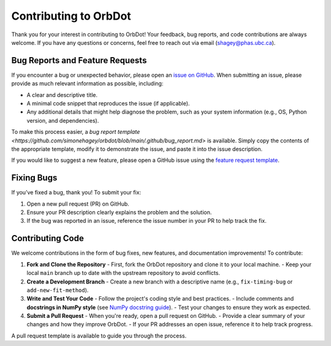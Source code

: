 .. _contributing-guidelines:

######################
Contributing to OrbDot
######################

Thank you for your interest in contributing to OrbDot! Your feedback, bug reports, and code contributions are always welcome. If you have any questions or concerns, feel free to reach out via email (shagey@phas.ubc.ca).

Bug Reports and Feature Requests
================================
If you encounter a bug or unexpected behavior, please open an `issue on GitHub <https://github.com/simonehagey/orbdot/issues>`_. When submitting an issue, please provide as much relevant information as possible, including:

- A clear and descriptive title.
- A minimal code snippet that reproduces the issue (if applicable).
- Any additional details that might help diagnose the problem, such as your system information (e.g., OS, Python version, and dependencies).

To make this process easier, a `bug report template <https://github.com/simonehagey/orbdot/blob/main/.github/bug_report.md>` is available. Simply copy the contents of the appropriate template, modify it to demonstrate the issue, and paste it into the issue description.

If you would like to suggest a new feature, please open a GitHub issue using the `feature request template <https://github.com/simonehagey/orbdot/blob/main/.github/feature_request.md>`__.

Fixing Bugs
===========
If you’ve fixed a bug, thank you! To submit your fix:

1. Open a new pull request (PR) on GitHub.
2. Ensure your PR description clearly explains the problem and the solution.
3. If the bug was reported in an issue, reference the issue number in your PR to help track the fix.

Contributing Code
=================
We welcome contributions in the form of bug fixes, new features, and documentation improvements! To contribute:

1. **Fork and Clone the Repository**
   - First, fork the OrbDot repository and clone it to your local machine.
   - Keep your local ``main`` branch up to date with the upstream repository to avoid conflicts.

2. **Create a Development Branch**
   - Create a new branch with a descriptive name (e.g., ``fix-timing-bug`` or ``add-new-fit-method``).

3. **Write and Test Your Code**
   - Follow the project's coding style and best practices.
   - Include comments and **docstrings in NumPy style** (see `NumPy docstring guide <https://numpydoc.readthedocs.io/en/latest/format.html>`_).
   - Test your changes to ensure they work as expected.

4. **Submit a Pull Request**
   - When you're ready, open a pull request on GitHub.
   - Provide a clear summary of your changes and how they improve OrbDot.
   - If your PR addresses an open issue, reference it to help track progress.

A pull request template is available to guide you through the process.


